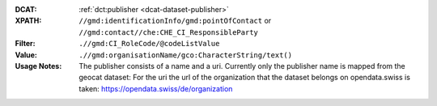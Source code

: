 :DCAT: :ref:`dct:publisher <dcat-dataset-publisher>`
:XPATH: ``//gmd:identificationInfo/gmd:pointOfContact`` or ``//gmd:contact//che:CHE_CI_ResponsibleParty``
:Filter: ``.//gmd:CI_RoleCode/@codeListValue``
:Value: ``.//gmd:organisationName/gco:CharacterString/text()``
:Usage Notes: The publisher consists of a name and a uri.
              Currently only the publisher name is mapped from the geocat dataset:
              For the uri the url of the organization that the dataset belongs on
              opendata.swiss is taken: https://opendata.swiss/de/organization

.. code-block:: xml
    :caption: ISO-19139_che XPath for ``dct:publisher``: the first is taken in the following order:

    //gmd:identificationInfo//gmd:pointOfContact[.//gmd:CI_RoleCode/@codeListValue = "publisher"]//gmd:organisationName/gco:CharacterString
    //gmd:identificationInfo//gmd:pointOfContact[.//gmd:CI_RoleCode/@codeListValue = "owner"]//gmd:organisationName/gco:CharacterString
    //gmd:identificationInfo//gmd:pointOfContact[.//gmd:CI_RoleCode/@codeListValue = "pointOfContact"]//gmd:organisationName/gco:CharacterString
    //gmd:identificationInfo//gmd:pointOfContact[.//gmd:CI_RoleCode/@codeListValue = "distributor"]//gmd:organisationName/gco:CharacterString
    //gmd:identificationInfo//gmd:pointOfContact[.//gmd:CI_RoleCode/@codeListValue = "custodian"]//gmd:organisationName/gco:CharacterString
    //gmd:contact//che:CHE_CI_ResponsibleParty//gmd:organisationName/gco:CharacterString
